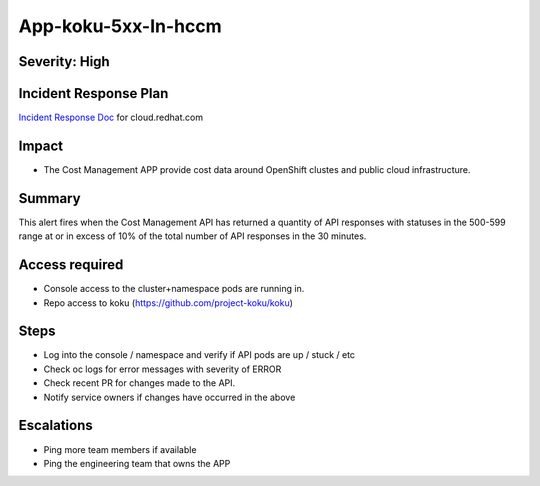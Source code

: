 App-koku-5xx-In-hccm
=======================================

Severity: High
--------------

Incident Response Plan
----------------------

`Incident Response Doc`_ for cloud.redhat.com

Impact
------

-  The Cost Management APP provide cost data around OpenShift clustes and public cloud infrastructure.

Summary
-------

This alert fires when the Cost Management API has returned a quantity of API responses with statuses
in the 500-599 range at or in excess of 10% of the total number of API responses in the 30 minutes.

Access required
---------------

-  Console access to the cluster+namespace pods are running in.
-  Repo access to koku (https://github.com/project-koku/koku)

Steps
-----

-  Log into the console / namespace and verify if API pods are up / stuck / etc
-  Check oc logs for error messages with severity of ERROR
-  Check recent PR for changes made to the API.
-  Notify service owners if changes have occurred in the above

Escalations
-----------

-  Ping more team members if available
-  Ping the engineering team that owns the APP

.. _Incident Response Doc: https://docs.google.com/document/d/1ztiNN7PiAsbr0GUSKjiLiS1_TGVpw7nd_OFWMskWD8w/edit?usp=sharing
